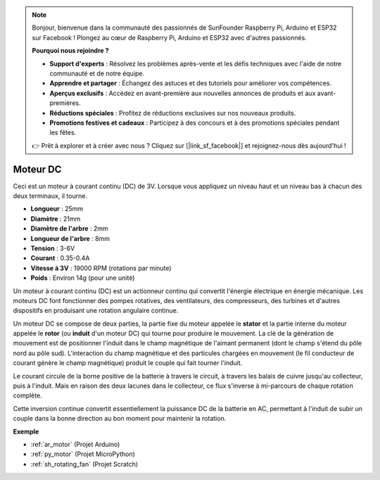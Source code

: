 .. note::

    Bonjour, bienvenue dans la communauté des passionnés de SunFounder Raspberry Pi, Arduino et ESP32 sur Facebook ! Plongez au cœur de Raspberry Pi, Arduino et ESP32 avec d'autres passionnés.

    **Pourquoi nous rejoindre ?**

    - **Support d'experts** : Résolvez les problèmes après-vente et les défis techniques avec l'aide de notre communauté et de notre équipe.
    - **Apprendre et partager** : Échangez des astuces et des tutoriels pour améliorer vos compétences.
    - **Aperçus exclusifs** : Accédez en avant-première aux nouvelles annonces de produits et aux avant-premières.
    - **Réductions spéciales** : Profitez de réductions exclusives sur nos nouveaux produits.
    - **Promotions festives et cadeaux** : Participez à des concours et à des promotions spéciales pendant les fêtes.

    👉 Prêt à explorer et à créer avec nous ? Cliquez sur [|link_sf_facebook|] et rejoignez-nous dès aujourd'hui !

.. _cpn_motor:

Moteur DC
===================

.. image:: img/image114.jpeg
    :align: center

Ceci est un moteur à courant continu (DC) de 3V. Lorsque vous appliquez un niveau haut et un niveau bas à chacun des deux terminaux, il tourne.

* **Longueur** : 25mm
* **Diamètre** : 21mm
* **Diamètre de l'arbre** : 2mm
* **Longueur de l'arbre** : 8mm
* **Tension** : 3-6V
* **Courant** : 0.35-0.4A
* **Vitesse à 3V** : 19000 RPM (rotations par minute)
* **Poids** : Environ 14g (pour une unité)

Un moteur à courant continu (DC) est un actionneur continu qui convertit l'énergie électrique en énergie mécanique. Les moteurs DC font fonctionner des pompes rotatives, des ventilateurs, des compresseurs, des turbines et d'autres dispositifs en produisant une rotation angulaire continue.

Un moteur DC se compose de deux parties, la partie fixe du moteur appelée le **stator** et la partie interne du moteur appelée le **rotor** (ou **induit** d'un moteur DC) qui tourne pour produire le mouvement.
La clé de la génération de mouvement est de positionner l'induit dans le champ magnétique de l'aimant permanent (dont le champ s'étend du pôle nord au pôle sud). L'interaction du champ magnétique et des particules chargées en mouvement (le fil conducteur de courant génère le champ magnétique) produit le couple qui fait tourner l'induit.

.. image:: img/motor_sche.png
    :align: center

Le courant circule de la borne positive de la batterie à travers le circuit, à travers les balais de cuivre jusqu'au collecteur, puis à l'induit.
Mais en raison des deux lacunes dans le collecteur, ce flux s'inverse à mi-parcours de chaque rotation complète.

Cette inversion continue convertit essentiellement la puissance DC de la batterie en AC, permettant à l'induit de subir un couple dans la bonne direction au bon moment pour maintenir la rotation.

.. image:: img/motor_rotate.gif
    :align: center

**Exemple**

* :ref:`ar_motor` (Projet Arduino)
* :ref:`py_motor` (Projet MicroPython)
* :ref:`sh_rotating_fan` (Projet Scratch)
